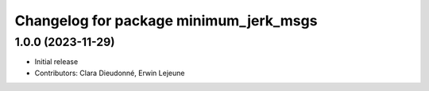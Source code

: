 ^^^^^^^^^^^^^^^^^^^^^^^^^^^^^^^^^^^^^^^
Changelog for package minimum_jerk_msgs
^^^^^^^^^^^^^^^^^^^^^^^^^^^^^^^^^^^^^^^

1.0.0 (2023-11-29)
------------------
* Initial release
* Contributors: Clara Dieudonné, Erwin Lejeune

